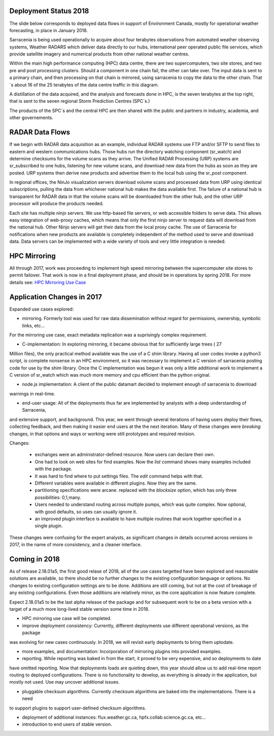 
Deployment Status 2018
----------------------

The slide below corresponds to deployed data flows in support of Environment Canada, mostly
for operational weather forecasting, in place in January 2018.

.. image:: E-services_data-volume_pas.png

Sarracenia is being used operationally to acquire about four terabytes observations from automated weather 
observing systems, Weather RADARS which deliver data directly to our hubs, international peer operated public 
file services, which provide satellite imagery and numerical products from other national weather centres.

Within the main high performance computing (HPC) data centre, there are two supercomputers, two site stores, 
and two pre and post processing clusters. Should a component in one chain fail, the other can take over. The input
data is sent to a primary chain, and then processing on that chain is mirrored, using sarracenia to copy
the data to the other chain. That´s about 16 of the 25 terabytes of the data centre traffic in this diagram.

A distillation of the data acquired, and the analysis and forecasts done in HPC, is the seven terabytes
at the top right, that is sent to the seven regional Storm Prediction Centres (SPC´s.)

The products of the SPC´s and the central HPC are then shared with the public and partners in industry, academia,
and other governements.


RADAR Data Flows
----------------

If we begin with RADAR data acquisition as an example, individual RADAR systems use FTP and/or SFTP to send files
to eastern and western communications hubs. Those hubs run the directory watching component (sr_watch) and
determine checksums for the volume scans as they arrive. The Unified RADAR Processing (URP) systems are sr_subscribed
to one hubs, listening for new volume scans, and download new data from the hubs as soon as they are posted.
URP systems then derive new products and advertise them to the local hub using the sr_post component.

In regional offices, the NinJo visualization servers download volume scans and processed data from URP 
using identical subscriptions, pulling the data from whichever national hub makes the data available first.
The failure of a national hub is transparent for RADAR data in that the volume scans will be downloaded
from the other hub, and the other URP processor will produce the products needed.

.. image:: RADAR_DI_LogicFlow_Current.gif 
    :scale: 25%

Each site has multiple ninjo servers. We use http-based file servers, or web accessible folders to serve data. 
This allows easy integration of web-proxy caches, which means that only the first ninjo server to request data 
will download from the national hub. Other Ninjo servers will get their data from the local proxy cache.
The use of Sarracenia for notifications when new products are available is completely independent of the 
method used to serve and download data. Data servers can be implemented with a wide variety of tools
and very little integration is needed.  


HPC Mirroring
-------------

All through 2017, work was proceeding to implement high speed mirroring between the supercomputer site stores
to permit failover. That work is now in a final deployment phase, and should be in operations by spring 2018.
For more details see: `HPC Mirroring Use Case <mirroring_use_case.html>`_


Application Changes in 2017
---------------------------

Expanded use cases explored:

* mirroring.  Formerly tool was used for raw data dissemination without regard for permissions, ownership, symbolic links, etc...
For the mirroring use case, exact metadata replication was a suprisingly complex requirement.

* C-implementation:  In exploring mirroring, it became obvious that for sufficiently large trees ( 27 
Million files), the only practical method available was the use of a C shim library.  Having all user codes invoke
a python3 script, is complete nonsense in an HPC environment, so it was necessary to implement a C version of sarracenia
posting code for use by the shim library.  Once the C implementation was begun it was only a little additional work
to implement a C version of sr_watch which was much more memory and cpu efficient than the python original.

* node.js implementation:  A client of the public datamart decided to implement enough of sarracenia to download
warnings in real-time.

* end-user usage:  All of the deployments thus far are implemented by analysts with a deep understanding of Sarracenia,
and extensive support, and background.  This year, we went through several iterations of having users deploy their flows,
collecting feedback, and then making it easier end users at the the next iteration. Many of these changes were *breaking*
changes, in that options and ways or working were still prototypes and required revision.

Changes:

   - exchanges were an administrator-defined resource.  Now users can declare their own.
   - One had to look on web sites for find examples.  Now the *list* command shows many examples included with the package.
   - It was hard to find where to put settings files.  The *edit* command helps with that.
   - Different variables were available in different plugins.  Now they are the same.
   - partitioning specifications were arcane.  replaced with the *blocksize* option, which has only three possibilities: 0,1,many.
   - Users needed to understand routing across multiple pumps, which was quite complex.  Now optional, with good defaults, 
     so uses can usually ignore it. 
   - an improved plugin interface is available to have multiple routines that work together specified in a single plugin.

These changes were confusing for the expert analysts, as significant changes in details occurred across versions
in 2017, in the name of more consistency, and a cleaner interface.


Coming in 2018
--------------

As of release 2.18.01a5, the first good relase of 2018, all of the use cases targetted have been explored
and reasonable solutions are available, so there should be no further changes to the existing configuration language or options.
No changes to existing configuration settings are to be done. Additions are still coming, but not at the cost
of breakage of any existing configurations.  Even those additions are relatively minor, as the core application
is now feature complete.

Expect 2.18.01a5 to be the last alpha release of the package and for subsequent work to be on a beta version
with a target of a much more long-lived stable version some time in 2018.  

- HPC mirroring use case will be completed.

- improve deployment consistency: Currently, different deployments use different operational versions, as the package
was evolving for new cases continuously. In 2018, we will revisit early deployments to bring them uptodate.

- more examples, and documentation: Incorporation of mirroring plugins into provided examples.

- reporting. While reporting was baked in from the start, it proved to be very expensive, and so deployments to date
have omitted reporting. Now that deployments loads are quieting down, this year should allow us to add real-time report
routing to deployed configurations.  There is no functionality to develop, as everything is already in the application,
but mostly not used. Use may uncover additional issues.

- pluggable checksum algorithms. Currently checksum algorithms are baked into the implementations. There is a need
to support plugins to support user-defined checksum algorithms.

- deployment of additional instances:  flux.weather.gc.ca, hpfx.collab.science.gc.ca, etc...
  
- introduction to end users of stable version.


